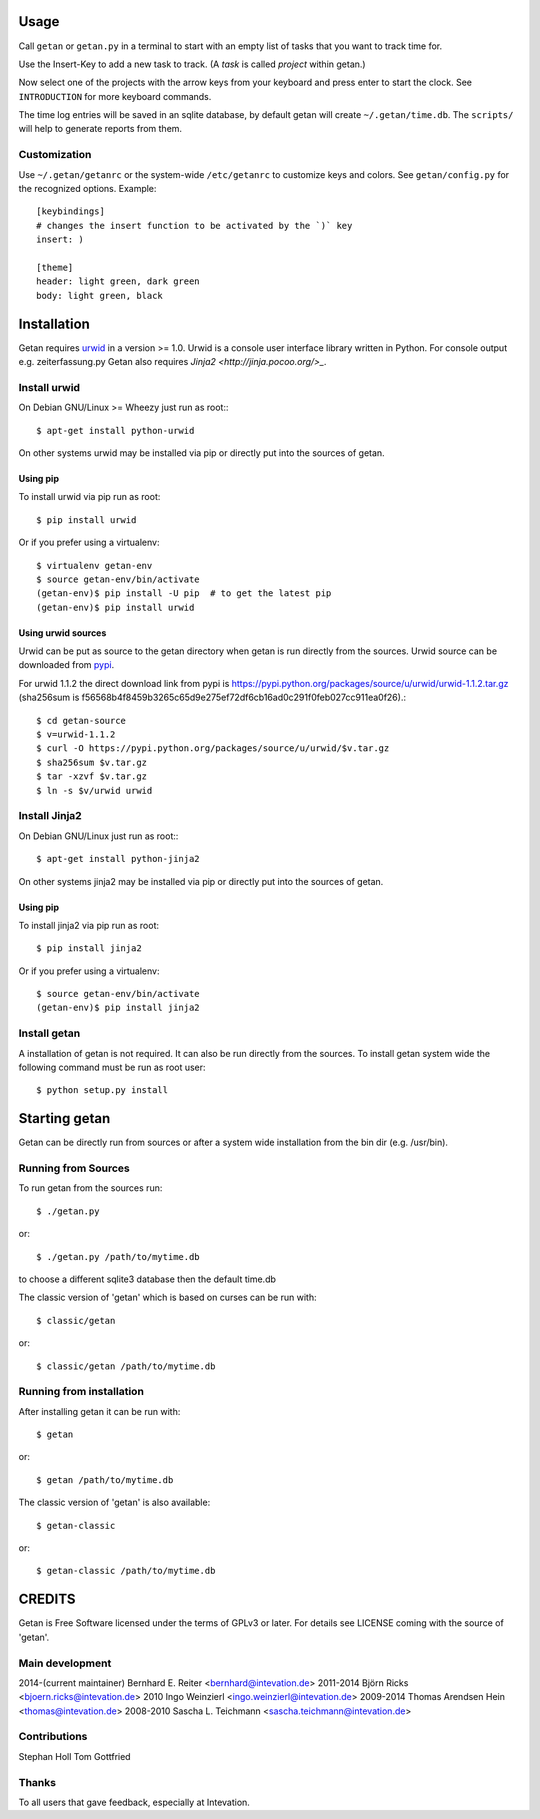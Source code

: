 Usage
=====

Call ``getan`` or ``getan.py`` in a terminal to start
with an empty list of tasks that you want to track time for.

Use the Insert-Key to add a new task to track.
(A *task* is called *project* within getan.)

Now select one of the projects with the arrow keys from your keyboard
and press enter to start the clock. See ``INTRODUCTION`` for more keyboard
commands.

The time log entries will be saved in an sqlite database,
by default getan will create ``~/.getan/time.db``.
The ``scripts/`` will help to generate reports from them.

Customization
-------------

Use ``~/.getan/getanrc`` or the system-wide ``/etc/getanrc``
to customize keys and colors. See ``getan/config.py`` for
the recognized options. Example::

    [keybindings]
    # changes the insert function to be activated by the `)` key
    insert: )

    [theme]
    header: light green, dark green
    body: light green, black



Installation
============

Getan requires `urwid <http://urwid.org/>`_ in a version >= 1.0. Urwid is
a console user interface library written in Python. For console output e.g.
zeiterfassung.py Getan also requires `Jinja2 <http://jinja.pocoo.org/>_`.

Install urwid
-------------

On Debian GNU/Linux >= Wheezy just run as root:::

    $ apt-get install python-urwid

On other systems urwid may be installed via pip or directly put into the sources
of getan.

Using pip
^^^^^^^^^

To install urwid via pip run as root::

    $ pip install urwid

Or if you prefer using a virtualenv::

    $ virtualenv getan-env
    $ source getan-env/bin/activate
    (getan-env)$ pip install -U pip  # to get the latest pip
    (getan-env)$ pip install urwid

Using urwid sources
^^^^^^^^^^^^^^^^^^^

Urwid can be put as source to the getan directory when getan is run directly
from the sources. Urwid source can be downloaded from `pypi
<https://pypi.python.org/pypi/urwid/>`_.

For urwid 1.1.2 the direct download link from pypi is
`<https://pypi.python.org/packages/source/u/urwid/urwid-1.1.2.tar.gz>`_
(sha256sum is
f56568b4f8459b3265c65d9e275ef72df6cb16ad0c291f0feb027cc911ea0f26).::

    $ cd getan-source
    $ v=urwid-1.1.2
    $ curl -O https://pypi.python.org/packages/source/u/urwid/$v.tar.gz
    $ sha256sum $v.tar.gz
    $ tar -xzvf $v.tar.gz
    $ ln -s $v/urwid urwid

Install Jinja2
--------------

On Debian GNU/Linux just run as root:::

    $ apt-get install python-jinja2

On other systems jinja2 may be installed via pip or directly put into the
sources of getan.

Using pip
^^^^^^^^^

To install jinja2 via pip run as root::

    $ pip install jinja2

Or if you prefer using a virtualenv::

    $ source getan-env/bin/activate
    (getan-env)$ pip install jinja2

Install getan
-------------

A installation of getan is not required. It can also be run directly from the
sources. To install getan system wide the following command must be run as root
user::

    $ python setup.py install

Starting getan
==============

Getan can be directly run from sources or after a system wide installation from
the bin dir (e.g. /usr/bin).

Running from Sources
--------------------

To run getan from the sources run::

    $ ./getan.py

or::

    $ ./getan.py /path/to/mytime.db

to choose a different sqlite3 database then the default time.db

The classic version of 'getan' which is based on curses can be run with::

    $ classic/getan

or::

    $ classic/getan /path/to/mytime.db

Running from installation
-------------------------

After installing getan it can be run with::

    $ getan

or::

    $ getan /path/to/mytime.db

The classic version of 'getan' is also available::

    $ getan-classic

or::

    $ getan-classic /path/to/mytime.db


CREDITS
=======
Getan is Free Software licensed under the terms of GPLv3 or later.
For details see LICENSE coming with the source of 'getan'.


Main development
----------------
2014-(current maintainer) Bernhard E. Reiter <bernhard@intevation.de>
2011-2014 Björn Ricks <bjoern.ricks@intevation.de>
2010 Ingo Weinzierl <ingo.weinzierl@intevation.de>
2009-2014 Thomas Arendsen Hein <thomas@intevation.de>
2008-2010 Sascha L. Teichmann <sascha.teichmann@intevation.de>

Contributions
-------------
Stephan Holl
Tom Gottfried

Thanks
------
To all users that gave feedback, especially at Intevation.



.. vim: set ts=4 sw=4 tw=80 filetype=rst :


